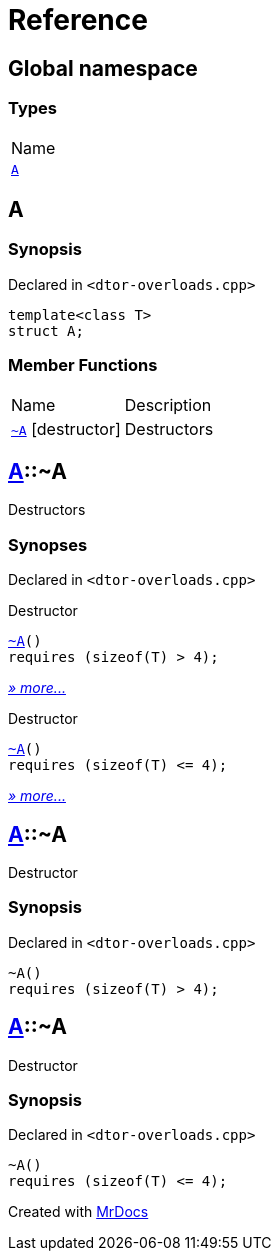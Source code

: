 = Reference
:mrdocs:

[#index]
== Global namespace

=== Types

[cols=1]
|===
| Name
| link:#A[`A`] 
|===

[#A]
== A

=== Synopsis

Declared in `&lt;dtor&hyphen;overloads&period;cpp&gt;`

[source,cpp,subs="verbatim,replacements,macros,-callouts"]
----
template&lt;class T&gt;
struct A;
----

=== Member Functions

[cols="1,4"]
|===
| Name| Description
| link:#A-2destructor-02[`&#126;A`] [.small]#[destructor]#
| Destructors
|===

[#A-2destructor-02]
== link:#A[A]::&#126;A

Destructors

=== Synopses

Declared in `&lt;dtor&hyphen;overloads&period;cpp&gt;`

Destructor


[source,cpp,subs="verbatim,replacements,macros,-callouts"]
----
link:#A-2destructor-0c[&#126;A]()
requires (sizeof(T) &gt; 4);
----

[.small]#link:#A-2destructor-0c[_» more&period;&period;&period;_]#

Destructor


[source,cpp,subs="verbatim,replacements,macros,-callouts"]
----
link:#A-2destructor-0b[&#126;A]()
requires (sizeof(T) &lt;&equals; 4);
----

[.small]#link:#A-2destructor-0b[_» more&period;&period;&period;_]#

[#A-2destructor-0c]
== link:#A[A]::&#126;A

Destructor

=== Synopsis

Declared in `&lt;dtor&hyphen;overloads&period;cpp&gt;`

[source,cpp,subs="verbatim,replacements,macros,-callouts"]
----
&#126;A()
requires (sizeof(T) &gt; 4);
----

[#A-2destructor-0b]
== link:#A[A]::&#126;A

Destructor

=== Synopsis

Declared in `&lt;dtor&hyphen;overloads&period;cpp&gt;`

[source,cpp,subs="verbatim,replacements,macros,-callouts"]
----
&#126;A()
requires (sizeof(T) &lt;&equals; 4);
----


[.small]#Created with https://www.mrdocs.com[MrDocs]#
